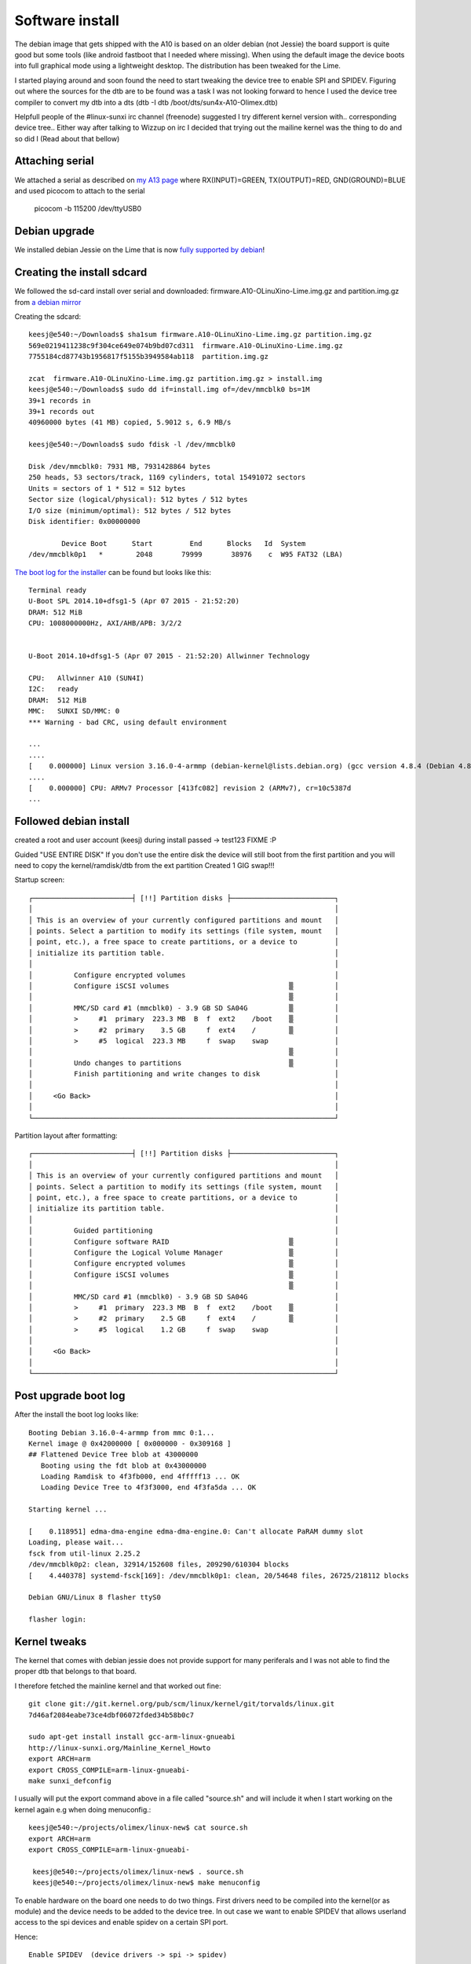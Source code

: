 Software install
================

The debian image that gets shipped with the A10 is based on an older debian (not Jessie)
the board support is quite good but some tools (like android fastboot that I needed
where missing). When  using the default image the device boots into full graphical
mode using a lightweight desktop. The distribution has been tweaked for the Lime.

I started playing around and soon found the need to start tweaking the device
tree to enable SPI and SPIDEV. Figuring out where the sources for the dtb are to
be found was a task I was not looking forward to hence I used the device tree
compiler to convert my dtb into a dts (dtb -I dtb /boot/dts/sun4x-A10-Olimex.dtb)

Helpfull people of the #linux-sunxi irc channel (freenode) suggested I try different 
kernel version with.. corresponding device tree.. Either way after talking to Wizzup 
on irc I decided that trying out the mailine kernel was the thing to do and so did I
(Read about that bellow)

Attaching serial
----------------

We attached a serial as described on `my A13 page`_
where RX(INPUT)=GREEN, TX(OUTPUT)=RED, GND(GROUND)=BLUE and used picocom to attach 
to the serial


 picocom -b 115200 /dev/ttyUSB0

.. _my A13 page: http://keesj.github.io/A13-OlinuXino-playground/

Debian upgrade
--------------

We installed debian Jessie on the Lime that is now `fully supported by debian`_!


.. _fully supported by debian: https://wiki.debian.org/InstallingDebianOn/Allwinner

Creating the install sdcard
---------------------------

We followed the sd-card install over serial and downloaded: firmware.A10-OLinuXino-Lime.img.gz and partition.img.gz from `a debian mirror`_


.. _a debian mirror : http://ftp.uk.debian.org/debian/dists/jessie/main/installer-armhf/current/images/netboot/SD-card-images/

Creating the sdcard::

 keesj@e540:~/Downloads$ sha1sum firmware.A10-OLinuXino-Lime.img.gz partition.img.gz
 569e0219411238c9f304ce649e074b9bd07cd311  firmware.A10-OLinuXino-Lime.img.gz
 7755184cd87743b1956817f5155b3949584ab118  partition.img.gz
 
 zcat  firmware.A10-OLinuXino-Lime.img.gz partition.img.gz > install.img
 keesj@e540:~/Downloads$ sudo dd if=install.img of=/dev/mmcblk0 bs=1M
 39+1 records in
 39+1 records out
 40960000 bytes (41 MB) copied, 5.9012 s, 6.9 MB/s
 
 keesj@e540:~/Downloads$ sudo fdisk -l /dev/mmcblk0
 
 Disk /dev/mmcblk0: 7931 MB, 7931428864 bytes
 250 heads, 53 sectors/track, 1169 cylinders, total 15491072 sectors
 Units = sectors of 1 * 512 = 512 bytes
 Sector size (logical/physical): 512 bytes / 512 bytes
 I/O size (minimum/optimal): 512 bytes / 512 bytes
 Disk identifier: 0x00000000
 
         Device Boot      Start         End      Blocks   Id  System
 /dev/mmcblk0p1   *        2048       79999       38976    c  W95 FAT32 (LBA)



`The boot log for the installer`_ can be found  but looks like this::

 Terminal ready
 U-Boot SPL 2014.10+dfsg1-5 (Apr 07 2015 - 21:52:20)
 DRAM: 512 MiB
 CPU: 1008000000Hz, AXI/AHB/APB: 3/2/2
 
 
 U-Boot 2014.10+dfsg1-5 (Apr 07 2015 - 21:52:20) Allwinner Technology
 
 CPU:   Allwinner A10 (SUN4I)
 I2C:   ready
 DRAM:  512 MiB
 MMC:   SUNXI SD/MMC: 0
 *** Warning - bad CRC, using default environment
 
 ...
 ....
 [    0.000000] Linux version 3.16.0-4-armmp (debian-kernel@lists.debian.org) (gcc version 4.8.4 (Debian 4.8.4-1) ) #1 SMP Debian 3.16.7-ckt20-1+deb8u2 (2016-01-02)
 ....
 [    0.000000] CPU: ARMv7 Processor [413fc082] revision 2 (ARMv7), cr=10c5387d
 ...


.. _The boot log for the installer: logs/debian_jessie_installer_kernel_log.txt

Followed debian install
-----------------------

created a root and user account (keesj) during install passed -> test123 FIXME :P

Guided "USE ENTIRE DISK" If you don't use the entire disk the device will still
boot from the first partition and you will need to copy the kernel/ramdisk/dtb
from the ext partition
Created 1 GIG swap!!!

Startup screen::

   ┌────────────────────────┤ [!!] Partition disks ├─────────────────────────┐
   │                                                                         │
   │ This is an overview of your currently configured partitions and mount   │
   │ points. Select a partition to modify its settings (file system, mount   │
   │ point, etc.), a free space to create partitions, or a device to         │
   │ initialize its partition table.                                         │
   │                                                                         │
   │          Configure encrypted volumes                                    │
   │          Configure iSCSI volumes                             ▒          │
   │                                                              ▒          │
   │          MMC/SD card #1 (mmcblk0) - 3.9 GB SD SA04G          ▒          │
   │          >     #1  primary  223.3 MB  B  f  ext2    /boot    ▒          │
   │          >     #2  primary    3.5 GB     f  ext4    /        ▒          │
   │          >     #5  logical  223.3 MB     f  swap    swap                │
   │                                                              ▒          │
   │          Undo changes to partitions                          ▒          │
   │          Finish partitioning and write changes to disk                  │
   │                                                                         │
   │     <Go Back>                                                           │
   │                                                                         │
   └─────────────────────────────────────────────────────────────────────────┘

 
Partition layout after formatting::

   ┌────────────────────────┤ [!!] Partition disks ├─────────────────────────┐
   │                                                                         │
   │ This is an overview of your currently configured partitions and mount   │
   │ points. Select a partition to modify its settings (file system, mount   │
   │ point, etc.), a free space to create partitions, or a device to         │
   │ initialize its partition table.                                         │
   │                                                                         │
   │          Guided partitioning                                            │
   │          Configure software RAID                             ▒          │
   │          Configure the Logical Volume Manager                ▒          │
   │          Configure encrypted volumes                         ▒          │
   │          Configure iSCSI volumes                             ▒          │
   │                                                              ▒          │
   │          MMC/SD card #1 (mmcblk0) - 3.9 GB SD SA04G                     │
   │          >     #1  primary  223.3 MB  B  f  ext2    /boot    ▒          │
   │          >     #2  primary    2.5 GB     f  ext4    /        ▒          │
   │          >     #5  logical    1.2 GB     f  swap    swap                │
   │                                                                         │
   │     <Go Back>                                                           │
   │                                                                         │
   └─────────────────────────────────────────────────────────────────────────┘



Post upgrade boot log
---------------------

After the install the boot log looks like::

 Booting Debian 3.16.0-4-armmp from mmc 0:1...
 Kernel image @ 0x42000000 [ 0x000000 - 0x309168 ]
 ## Flattened Device Tree blob at 43000000
    Booting using the fdt blob at 0x43000000
    Loading Ramdisk to 4f3fb000, end 4fffff13 ... OK
    Loading Device Tree to 4f3f3000, end 4f3fa5da ... OK
 
 Starting kernel ...
 
 [    0.118951] edma-dma-engine edma-dma-engine.0: Can't allocate PaRAM dummy slot
 Loading, please wait...
 fsck from util-linux 2.25.2
 /dev/mmcblk0p2: clean, 32914/152608 files, 209290/610304 blocks
 [    4.440378] systemd-fsck[169]: /dev/mmcblk0p1: clean, 20/54648 files, 26725/218112 blocks
 
 Debian GNU/Linux 8 flasher ttyS0
 
 flasher login:

Kernel tweaks
-------------

The kernel that comes with debian jessie does not provide support for many periferals and I was not able to find the proper dtb that belongs to that board.

I therefore fetched the mainline kernel and that worked out fine::

 git clone git://git.kernel.org/pub/scm/linux/kernel/git/torvalds/linux.git
 7d46af2084eabe73ce4dbf06072fded34b58b0c7

 sudo apt-get install install gcc-arm-linux-gnueabi
 http://linux-sunxi.org/Mainline_Kernel_Howto
 export ARCH=arm
 export CROSS_COMPILE=arm-linux-gnueabi-
 make sunxi_defconfig

I usually will put the export command above in a file called "source.sh" and will
include it when I start working on the kernel again e.g when doing menuconfig.::

 keesj@e540:~/projects/olimex/linux-new$ cat source.sh
 export ARCH=arm
 export CROSS_COMPILE=arm-linux-gnueabi-

  keesj@e540:~/projects/olimex/linux-new$ . source.sh
  keesj@e540:~/projects/olimex/linux-new$ make menuconfig

To enable hardware on the board one needs to do two things. First drivers need to be compiled into the kernel(or as module) and the device needs to be added to the device tree. In out case we want to enable SPIDEV that allows userland access to the spi devices and enable spidev on a certain SPI port.

Hence::

 Enable SPIDEV  (device drivers -> spi -> spidev)

and DTS changes::

	diff --git a/arch/arm/boot/dts/sun4i-a10-olinuxino-lime.dts b/arch/arm/boot/dts/sun4i-a10-olinuxino-lime.dts
	index b350448..65c94e9 100644
	--- a/arch/arm/boot/dts/sun4i-a10-olinuxino-lime.dts
	+++ b/arch/arm/boot/dts/sun4i-a10-olinuxino-lime.dts
	@@ -220,6 +220,29 @@
		status = "okay";
	 };
	 
	+&spi0 {
	+       pinctrl-names = "default";
	+       pinctrl-0 = <&spi0_pins_a>,
	+                   <&spi0_cs0_pins_a>;
	+       status = "okay";
	+};
	+
	+&spi2 {
	+       pinctrl-names = "default";
	+       pinctrl-0 = <&spi2_pins_a>,
	+                   <&spi2_cs0_pins_a>;
	+       status = "okay";
	+       spidev0: spidev@1 {
	+               compatible = "spidev";
	+               reg = <1>;
	+               spi-max-frequency = <25000000>;
	+       };
	+};
	+
	+&codec {
	+       status = "okay";
	+};
	+
	 &usb_otg {
		dr_mode = "otg";
		status = "okay";
	diff --git a/arch/arm/boot/dts/sun4i-a10.dtsi b/arch/arm/boot/dts/sun4i-a10.dtsi
	index 2c8f5e6..43dafab 100644
	--- a/arch/arm/boot/dts/sun4i-a10.dtsi
	+++ b/arch/arm/boot/dts/sun4i-a10.dtsi
	@@ -970,6 +970,7 @@
					allwinner,function = "spi2";
					allwinner,drive = <SUN4I_PINCTRL_10_MA>;
					allwinner,pull = <SUN4I_PINCTRL_NO_PULL>;
	+                               compatible = "spidev";
				};
	 
				spi2_pins_b: spi2@1 {


Building the kernel::

	make zImage dtbs
	cp arch/arm/boot/zImage /mnt/vmlinuz
	cp arch/arm/boot/dts/..a10xxx /mnt/dtbs/

@TODO:there is already an in kernel driver for a set of small lcd drivers in drivers/staging/btftf



Additional packages on the system
---------------------------------

vim rsync python-usb android-tools-fastboot unzip python-twisted-core autossh


cleanup
--------

- cheanup packages and configuration
-  aptitude purge ~c
-  looks at big packages: dpkg-query -W --showformat='${Installed-Size} ${Package}\n' | sort -n
- change password


Duplicating the install
-----------------------

-mount the file system .backup using tar
-format partition (ext2/ext4 and swap)

e.g mount::

 /dev/mmcblk0p1 /mnt
 cd /mnt
 tar cf ${HOME}/ext2.tar *
 umount /mnt
 /dev/mmcblk0p2 /mnt
 cd /mnt
 tar cf ${HOME}/ext3.tar *
 umount /mnt

Format the partitions::

  Disk /dev/mmcblk0: 7931 MB, 7931428864 bytes
  250 heads, 53 sectors/track, 1169 cylinders, total 15491072 sectors
  Units = sectors of 1 * 512 = 512 bytes
  Sector size (logical/physical): 512 bytes / 512 bytes
  I/O size (minimum/optimal): 512 bytes / 512 bytes
  Disk identifier: 0x60836c8f
  
          Device Boot      Start         End      Blocks   Id  System
  /dev/mmcblk0p1            2048      247807      122880   83  Linux
  /dev/mmcblk0p2          247808    13559807     6656000   83  Linux
  /dev/mmcblk0p3        13559808    15491071      965632   82  Linux swap / Solaris
  
  Command (m for help): w
  The partition table has been altered!


togle the bootable flag

duplicating the sdcard: low level bootloader
--------------------------------------------

The ROM on the A10 works like the ROM on the A13 hence it is stored in the first blocks of the storage
somewhere between the master boot record and the first partition. to copy an sdcard one therefore
also needs to copy those blocks

copying the bootloader to the PC::

	root@e540:~# dd if=/dev/mmcblk0 bs=512 count=$((2048 -1 )) of=low_level.img

install the bootloader on an other sd-card::

	root@e540:~# dd if=low_level.img of=/dev/mmcblk0 bs=512 seek=1 skip=1
	2046+0 records in
	2046+0 records out
	1047552 bytes (1.0 MB) copied, 2.35422 s, 445 kB/s

While starting the installation on a new sdcard I was getting the following message::


	(initramfs) pwd
	/proc
	(initramfs) env
	fastboot=n
	fsckfix=n
	SHLVL=2
	ROOTFSTYPE=
	OLDPWD=/
	HOME=/
	DPKG_ARCH=armhf
	forcefsck=n
	init=/sbin/init
	PS1=(initramfs)
	ROOTFLAGS=
	debug=
	REASON=ALERT!  /dev/disk/by-uuid/37e700e8-e465-4fc6-8616-9d8ec14c4849 does not exist.  Dropping to a shell!
	ROOTDELAY=
	panic=
	TERM=linux
	break=
	UBIMTD=
	quiet=y
	drop_caps=
	PATH=/sbin:/usr/sbin:/bin:/usr/bin
	resume=UUID=851579b8-a1df-4e22-8dc4-11be5f604c4e
	BOOTIF=
	blacklist=
	resume_offset=
	MODPROBE_OPTIONS=-qb
	PWD=/proc
	IP=
	readonly=y
	ROOT=/dev/disk/by-uuid/37e700e8-e465-4fc6-8616-9d8ec14c4849
	rootmnt=/root
	BOOT=local
	(initramfs) blkid
	/dev/mmcblk0p1: UUID="f8d0c376-29b7-45f1-a736-4dbed1b87fb2" TYPE="ext2" PARTUUID="0d43f6a1-01"
	/dev/mmcblk0p2: UUID="2186427f-b43c-4696-a3fe-c165137e285d" TYPE="ext4" PARTUUID="0d43f6a1-02"
	/dev/mmcblk0p3: UUID="692754fa-7649-44a4-b618-9946c4d57b8a" TYPE="swap" PARTUUID="0d43f6a1-03"
	/dev/mmcblk0: PTUUID="0d43f6a1" PTTYPE="dos"

	/etc/fstab of the device contains hardcoded device ids to boot from


	```
	# / was on /dev/mmcblk0p2 during installation
	/dev/mmclkb0p2 /               ext4    errors=remount-ro 0       1
	# /boot was on /dev/mmcblk0p1 during installation
	/dev/mmcblk0p1 /boot           ext2    defaults        0       2
	# swap was on /dev/mmcblk0p5 during installation
	/dev/mmcblk0p3 none            swap    sw              0       0



Setting up the uboot paramters
------------------------------

The bootloader u-boot "operating system by now" can read the device tree and support scripting. The scripts/environment can be loaded from a files called boot.src from the first partiton of the mmc device(either FAT or and EXT file system based on the configuration of u-boot. boot.src contains a small header and can therefore not be edited directly.I found the `ubuntu wiki entry`_ quite usefull


.. _ubuntu wiki entry: https://wiki.ubuntu.com/ARM/EditBootscr

convert the binary to a file::

	sudo apt-get install u-boot-tools
	dd if=boot.scr of=boot.script bs=72 skip=1

The changes that where needed where to remove "quiet" and add root=/dev/mmcblk0p2 to the command line

convert the script back to a binary::

	mkimage -A arm -T script -C none -n "Ubuntu boot script" -d boot.script boot.scr



SSH cleanup
-----------
/bin/rm -v /etc/ssh/ssh_host_*
dpkg-reconfigure openssh-server

Set hostname




Adding udev rules
-----------------

Allow access to usb fastboot for some additional devices. in 
/etc/udev/rules.d/51-android.rules::

	# fastboot protocol on qcom
	SUBSYSTEM=="usb", ATTR{idVendor}=="18d1", ATTR{idProduct}=="d00d", MODE="0664", GROUP="plugdev"
	SUBSYSTEM=="usb", ATTR{idVendor}=="2ae5", ATTR{idProduct}=="9039", MODE="0664", OWNER="plugdev"

Reload the rules and pulgin/out the device::

	udevadm control --reload

Add the target user to the plugdev group as to give him access to the usb device::

	gpassd -a keesj plugdev


Syncing builds
--------------
We have setup a server lxc-flash-server with a flasher user account

sync.sh::

	root@flasher:~# cat sync.sh
	#!/bin/sh
	(
	# Add delay... in the hope the network will be up
	sleep 10
	if cat /sys/class/net/eth0/operstate | grep up
	then
		echo Network is up doing a sync
		date
		ntpdate ntp0.nl.net
		date
		cd /root
		rsync -av lxc-flash-server:flasher/ flasher/
	else
		echo not syncing >> sync.log
	fi
	) | tee -a /root/sync.log


date sync
---------

ntpdate ntp0.nl.net


Systemd setup
-------------

.. image:: images/systemd.png


The default debian install does not use systemd's networking functionality
and the device only gets an ip address assigned is the network socket is 
present during boot. I therefore had to spend some time understanding why
things where not working. This was my first enounter with systemd

Switch to systemd base networking
---------------------------------

Remove old style stuff::

	rm -rf /etc/network

Enable system network services::

	root@flasher:~# systemctl enable systemd-networkd.service
	root@flasher:~# systemctl enable systemd-resolved.service

Create a network config file::

	root@flasher:~# cat /etc/systemd/network/wired.network
	[Match]
	Name=eth0

	[Network]
	DHCP=v4


Creating a system based service
-------------------------------
Creating a systemd based service is not as bad as people think. The syntax
for the systemd services is pretty good (compared to shell scripts !!) and it allows
for restarts, running as special users and some form of dependencies
read `tstellanova gist`_ or perhaps `use stackoverflow`_


.. _tstellanova gist: https://gist.github.com/tstellanova/7323116 or perhaps 
.. _use stackoverflow: http://stackoverflow.com/questions/18086896/running-a-persistent-python-script-from-systemd

flasher.service::

	root@flasher:~# cat /lib/systemd/system/flasher.service
	[Unit]
	Description=Fairpone flasher service
	# Start after the network is up (or not)
	After=network.target sync.service

	[Service]
	ExecStart=/usr/bin/python flasher
	WorkingDirectory=/root/flasher
	Restart=always

	[Install]
	WantedBy=graphical.target

	###sync.service
	[Unit]
	Description=Fairphone image sync service
	After=network-online.target
	Wants=network-online.target


	[Service]
	Type=oneshot
	ExecStart=/root/sync.sh

	[Install]
	WantedBy=graphical.target

Misc system commands::

	systemctl enable flasher.service
	systemctl start flasher.service
	systemctl  status flasher.service


systemd status of the flasher service::

	root@flasher:/etc/systemd/system# systemctl  status flasher.service
	● flasher.service
	   Loaded: loaded (/lib/systemd/flasher.service; linked)
	   Active: inactive (dead)
	root@flasher:/etc/systemd/system# systemctl  start flasher.service
	root@flasher:/etc/systemd/system# systemctl  status flasher.service
	● flasher.service
	   Loaded: loaded (/lib/systemd/flasher.service; linked)
	   Active: active (running) since Fri 2016-03-18 10:47:42 CET; 2s ago
	 Main PID: 882 (python)
	   CGroup: /system.slice/flasher.service
		   └─882 /usr/bin/python flasher

	Mar 18 10:47:42 flasher systemd[1]: Started flasher.service.








#



sync.sh::

	#!/bin/sh

	(
	COUNT=15
	while [  !  `cat /sys/class/net/eth0/operstate | grep up` -a $COUNT -gt 0 ]
	do
		echo $COUNT
		COUNT=$(($COUNT -1))
		sleep 1
	done
	ifconfig
	if cat /sys/class/net/eth0/operstate | grep up
	then
		echo Network is up doing a sync
		date
		ntpdate ntp0.nl.net
		date
		cd /root
		rsync -av lxc-flash-server:flasher/ flasher/
	else
		echo not syncing
	fi
	systemctl status network-online.target
	) 2>&1 | tee -a /root/sync.log



Calling home
------------

https://gist.github.com/thomasfr/9707568


callhome.service::

	[Unit]
	Description=Keeps a tunnel to 'remote.example.com' open
	After=network.target

	[Service]
	User=autossh
	# -p [PORT]
	# -l [user]
	# -M 0 --> no monitoring
	# -N Just open the connection and do nothing (not interactive)
	# LOCALPORT:IP_ON_EXAMPLE_COM:PORT_ON_EXAMPLE_COM
	ExecStart=/usr/bin/autossh -M 0 -N -q -o "ServerAliveInterval 60" -o "ServerAliveCountMax 3" -p 22 -l autossh remote.example.com -L 7474:127.0.0.1:7474 -i /home/autossh/.ssh/id_rsa

	[Install]
	WantedBy=multi-user.target

add autossh user on server and client
